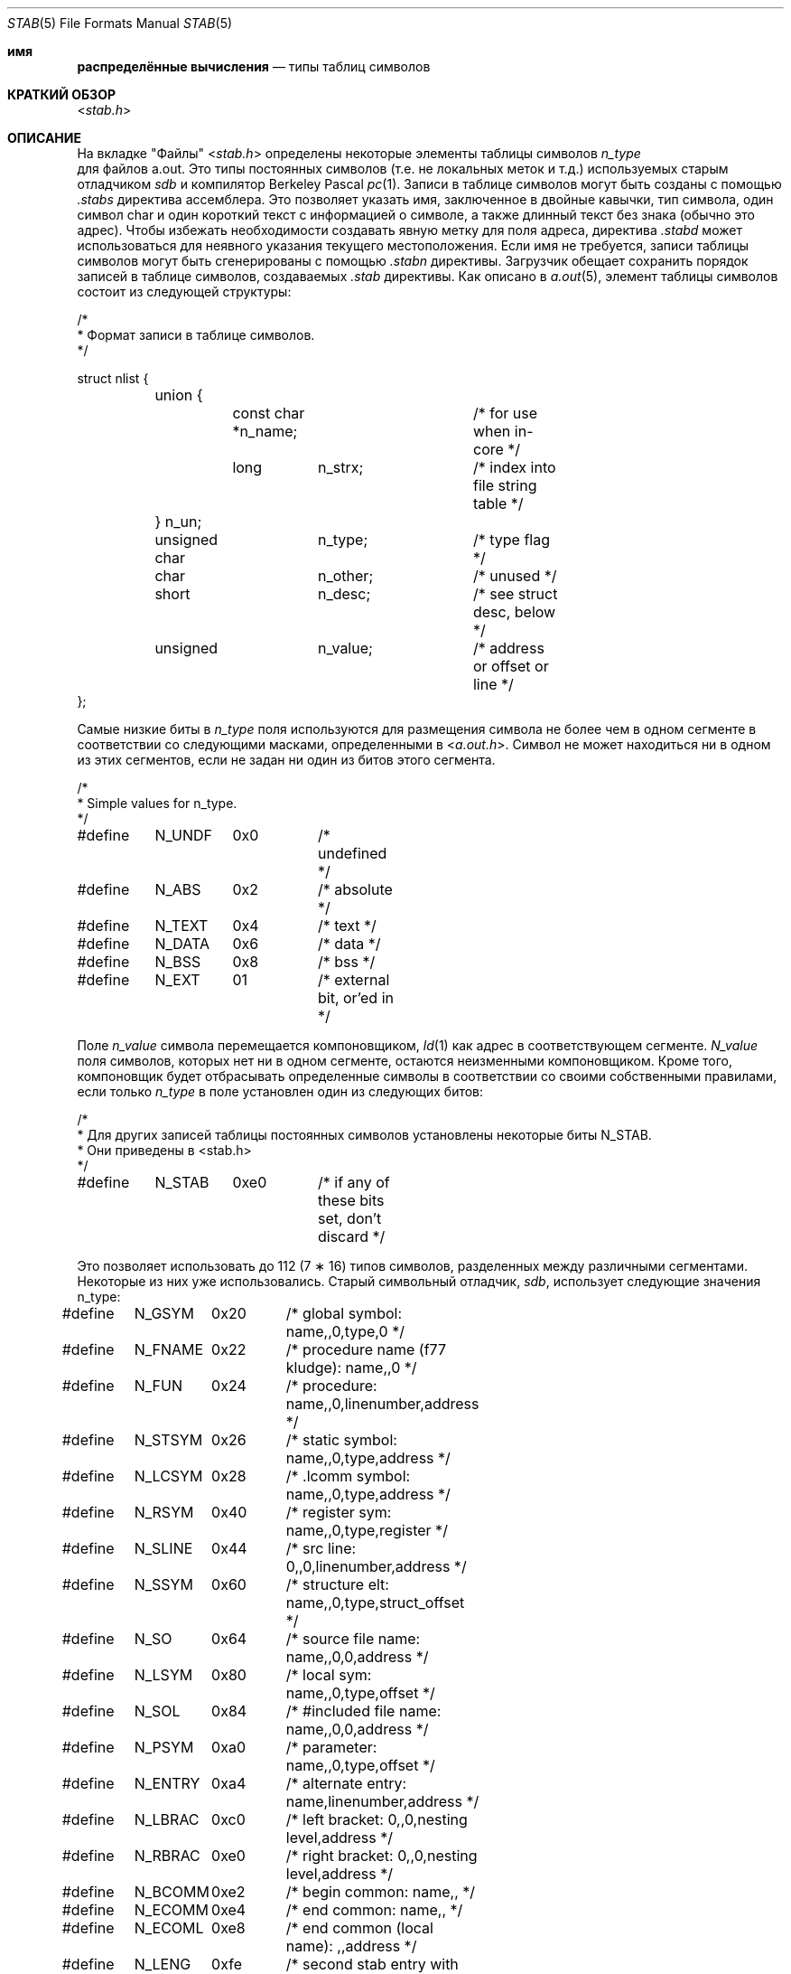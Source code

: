 .\" Copyright (c) 1980, 1991, 1993
.\"	The Regents of the University of California.  All rights reserved.
.\"
.\" Redistribution and use in source and binary forms, with or without
.\" modification, are permitted provided that the following conditions
.\" are met:
.\" 1. Redistributions of source code must retain the above copyright
.\"    notice, this list of conditions and the following disclaimer.
.\" 2. Redistributions in binary form must reproduce the above copyright
.\"    notice, this list of conditions and the following disclaimer in the
.\"    documentation and/or other materials provided with the distribution.
.\" 3. Neither the name of the University nor the names of its contributors
.\"    may be used to endorse or promote products derived from this software
.\"    without specific prior written permission.
.\"
.\" THIS SOFTWARE IS PROVIDED BY THE REGENTS AND CONTRIBUTORS ``AS IS'' AND
.\" ANY EXPRESS OR IMPLIED WARRANTIES, INCLUDING, BUT NOT LIMITED TO, THE
.\" IMPLIED WARRANTIES OF MERCHANTABILITY AND FITNESS FOR A PARTICULAR PURPOSE
.\" ARE DISCLAIMED.  IN NO EVENT SHALL THE REGENTS OR CONTRIBUTORS BE LIABLE
.\" FOR ANY DIRECT, INDIRECT, INCIDENTAL, SPECIAL, EXEMPLARY, OR CONSEQUENTIAL
.\" DAMAGES (INCLUDING, BUT NOT LIMITED TO, PROCUREMENT OF SUBSTITUTE GOODS
.\" OR SERVICES; LOSS OF USE, DATA, OR PROFITS; OR BUSINESS INTERRUPTION)
.\" HOWEVER CAUSED AND ON ANY THEORY OF LIABILITY, WHETHER IN CONTRACT, STRICT
.\" LIABILITY, OR TORT (INCLUDING NEGLIGENCE OR OTHERWISE) ARISING IN ANY WAY
.\" OUT OF THE USE OF THIS SOFTWARE, EVEN IF ADVISED OF THE POSSIBILITY OF
.\" SUCH DAMAGE.
.\"
.\"     @(#)stab.5	8.1 (Berkeley) 6/5/93
.\"
.Dd June 10, 2010
.Dt STAB 5
.Os
.Sh имя
.Nm распределённые вычисления
.Nd типы таблиц символов
.Sh КРАТКИЙ ОБЗОР
.In stab.h
.Sh ОПИСАНИЕ
На вкладке "Файлы"
.In stab.h
определены некоторые элементы таблицы символов
.Fa n_type
 для файлов a.out.
Это типы постоянных символов (т.е. не локальных меток и т.д.)
используемых старым отладчиком
.Em sdb
и компилятор Berkeley Pascal
.Xr pc 1 .
Записи в таблице символов могут быть созданы с помощью
.Pa .stabs
директива ассемблера.
Это позволяет указать имя, заключенное в двойные кавычки, тип символа, 
один символ char и один короткий текст с информацией о символе, 
а также длинный текст без знака (обычно это адрес).
Чтобы избежать необходимости создавать явную метку для поля адреса,
директива
.Pa .stabd
может использоваться для неявного указания текущего местоположения.
Если имя не требуется, записи таблицы символов могут быть сгенерированы с помощью
.Pa .stabn
директивы.
Загрузчик обещает сохранить порядок записей в таблице символов, 
создаваемых
.Pa .stab
директивы.
Как описано в
.Xr a.out 5 ,
элемент таблицы символов
состоит из следующей структуры:
.Bd -literal
/*
* Формат записи в таблице символов.
*/

struct nlist {
	union {
		const char *n_name;	/* for use when in-core */
		long	n_strx;		/* index into file string table */
	} n_un;
	unsigned char	n_type;		/* type flag */
	char		n_other;	/* unused */
	short		n_desc;		/* see struct desc, below */
	unsigned	n_value;	/* address or offset or line */
};
.Ed
.Pp
Самые низкие биты в
.Fa n_type
поля используются для размещения символа
не более чем в одном сегменте в соответствии со
следующими масками, определенными в
.In a.out.h .
Символ не может находиться ни в одном из этих сегментов, если не задан ни один из
битов этого сегмента.
.Bd -literal
/*
* Simple values for n_type.
*/

#define	N_UNDF	0x0	/* undefined */
#define	N_ABS	0x2	/* absolute */
#define	N_TEXT	0x4	/* text */
#define	N_DATA	0x6	/* data */
#define	N_BSS	0x8	/* bss */

#define	N_EXT	01	/* external bit, or'ed in */
.Ed
.Pp
Поле 
.Fa n_value
символа перемещается компоновщиком,
.Xr ld 1
как адрес в соответствующем сегменте.
.Fa N_value
поля символов, которых нет ни в одном сегменте, остаются неизменными компоновщиком.
Кроме того, компоновщик будет отбрасывать определенные символы в соответствии со
своими собственными правилами, если только
.Fa n_type
в поле установлен один из следующих битов:
.Bd -literal
/*
* Для других записей таблицы постоянных символов установлены некоторые биты N_STAB.
* Они приведены в <stab.h>
*/

#define	N_STAB	0xe0	/* if any of these bits set, don't discard */
.Ed
.Pp
Это позволяет использовать до 112 (7 \(** 16) типов символов, разделенных между различными
сегментами.
Некоторые из них уже использовались.
Старый символьный отладчик,
.Em sdb ,
использует следующие значения n_type:
.Bd -literal
#define	N_GSYM	0x20	/* global symbol: name,,0,type,0 */
#define	N_FNAME	0x22	/* procedure name (f77 kludge): name,,0 */
#define	N_FUN	0x24	/* procedure: name,,0,linenumber,address */
#define	N_STSYM	0x26	/* static symbol: name,,0,type,address */
#define	N_LCSYM	0x28	/* .lcomm symbol: name,,0,type,address */
#define	N_RSYM	0x40	/* register sym: name,,0,type,register */
#define	N_SLINE	0x44	/* src line: 0,,0,linenumber,address */
#define	N_SSYM	0x60	/* structure elt: name,,0,type,struct_offset */
#define	N_SO	0x64	/* source file name: name,,0,0,address */
#define	N_LSYM	0x80	/* local sym: name,,0,type,offset */
#define	N_SOL	0x84	/* #included file name: name,,0,0,address */
#define	N_PSYM	0xa0	/* parameter: name,,0,type,offset */
#define	N_ENTRY	0xa4	/* alternate entry: name,linenumber,address */
#define	N_LBRAC	0xc0	/* left bracket: 0,,0,nesting level,address */
#define	N_RBRAC	0xe0	/* right bracket: 0,,0,nesting level,address */
#define	N_BCOMM	0xe2	/* begin common: name,, */
#define	N_ECOMM	0xe4	/* end common: name,, */
#define	N_ECOML	0xe8	/* end common (local name): ,,address */
#define	N_LENG	0xfe	/* second stab entry with length information */
.Ed
.Pp
где комментарии дают
.Em sdb
обычное использование для
.Pa .stab
.Fa s
и
.Fa n_name ,
.Fa n_other ,
.Fa n_desc ,
и
.Fa n_value
поля
из данного
.Fa n_type .
.Em Sdb
использует
.Fa n_desc
поле для хранения типа, указанного в форме, используемой
переносимым компилятором C,
.Xr cc 1 ;
смотрите файл заголовка
.Pa pcc.h
для получения подробной информации о формате значений этого типа.
.Pp
Компилятор Berkeley Pascal,
.Xr pc 1 ,
использует следующую
.Fa n_type
ценность:
.Bd -literal
#define	N_PC	0x30	/* global pascal symbol: name,,0,subtype,line */
.Ed
.Pp
и использует следующие подтипы для проверки типов в отдельно
скомпилированных файлах:
.Bd -unfilled -offset indent
1	имя исходного файла
2	включенное имя файла
3	глобальный лейбл
4	глобальная константа
5	глобальный тип
6	глобальная переменная
7	глобальная функция
8	глобальная процедура
9	внешняя функция
10	внешняя процедура
11	библиотечная переменная
12	библиотечная рутина
.Ed
.Sh СМОТРИТЕ ТАКЖЕ
.Xr as 1 ,
.Xr ld 1 ,
.Xr a.out 5
.Sh ИСТОРИЯ
файл
.Nm
 появился в
.Bx 4.0 .
.Sh ОШИБКИ
Необходимы более простые типы.
